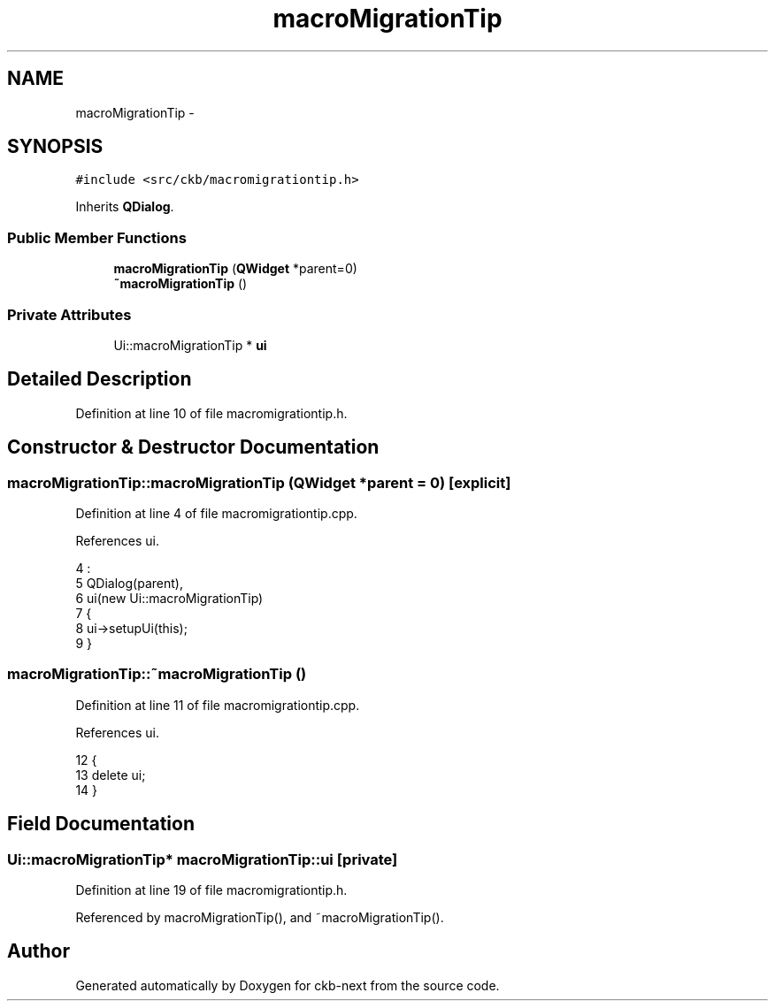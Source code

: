 .TH "macroMigrationTip" 3 "Sun Jun 4 2017" "Version beta-v0.2.8+testing at branch all-mine" "ckb-next" \" -*- nroff -*-
.ad l
.nh
.SH NAME
macroMigrationTip \- 
.SH SYNOPSIS
.br
.PP
.PP
\fC#include <src/ckb/macromigrationtip\&.h>\fP
.PP
Inherits \fBQDialog\fP\&.
.SS "Public Member Functions"

.in +1c
.ti -1c
.RI "\fBmacroMigrationTip\fP (\fBQWidget\fP *parent=0)"
.br
.ti -1c
.RI "\fB~macroMigrationTip\fP ()"
.br
.in -1c
.SS "Private Attributes"

.in +1c
.ti -1c
.RI "Ui::macroMigrationTip * \fBui\fP"
.br
.in -1c
.SH "Detailed Description"
.PP 
Definition at line 10 of file macromigrationtip\&.h\&.
.SH "Constructor & Destructor Documentation"
.PP 
.SS "macroMigrationTip::macroMigrationTip (\fBQWidget\fP *parent = \fC0\fP)\fC [explicit]\fP"

.PP
Definition at line 4 of file macromigrationtip\&.cpp\&.
.PP
References ui\&.
.PP
.nf
4                                                     :
5     QDialog(parent),
6     ui(new Ui::macroMigrationTip)
7 {
8     ui->setupUi(this);
9 }
.fi
.SS "macroMigrationTip::~macroMigrationTip ()"

.PP
Definition at line 11 of file macromigrationtip\&.cpp\&.
.PP
References ui\&.
.PP
.nf
12 {
13     delete ui;
14 }
.fi
.SH "Field Documentation"
.PP 
.SS "Ui::macroMigrationTip* macroMigrationTip::ui\fC [private]\fP"

.PP
Definition at line 19 of file macromigrationtip\&.h\&.
.PP
Referenced by macroMigrationTip(), and ~macroMigrationTip()\&.

.SH "Author"
.PP 
Generated automatically by Doxygen for ckb-next from the source code\&.
